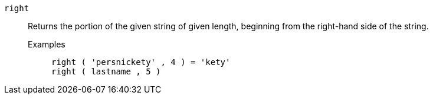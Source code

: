 [#right]
`right`::
Returns the portion of the given string of given length, beginning from the right-hand side of the string.
Examples;;
+
----
right ( 'persnickety' , 4 ) = 'kety'
right ( lastname , 5 )
----